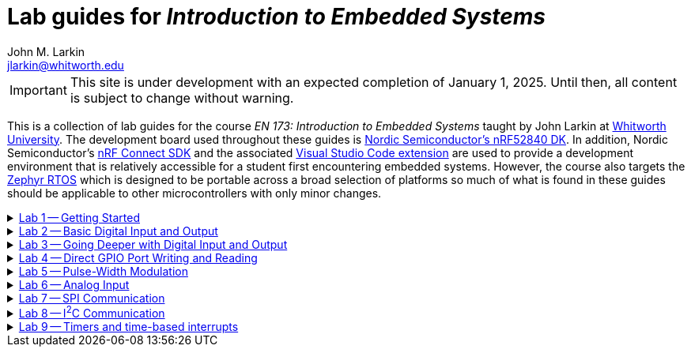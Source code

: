 :experimental:
:icons: font
:Omega: &#937;
:nrf-toolchain: v2.6.1
:nrf-sdk: 2.6.1
= Lab guides for _Introduction to Embedded Systems_
John M. Larkin <jlarkin@whitworth.edu>
:navtitle: About

[IMPORTANT]
====
This site is under development with an expected completion of January 1, 2025. Until then, all content is subject to change without warning.
====

This is a collection of lab guides for the course _EN 173: Introduction to Embedded Systems_ taught by John Larkin at https://www.whitworth.edu[Whitworth University]. The development board used throughout these guides is https://www.nordicsemi.com/Products/Development-hardware/nRF52840-DK[Nordic Semiconductor's nRF52840 DK]. In addition, Nordic Semiconductor's https://www.nordicsemi.com/Products/Development-software/nRF-Connect-SDK[nRF Connect SDK] and the associated https://www.nordicsemi.com/Products/Development-tools/nRF-Connect-for-VS-Code[Visual Studio Code extension] are used to provide a development environment that is relatively accessible for a student first encountering embedded systems. However, the course also targets the https://zephyrproject.org/[Zephyr RTOS] which is designed to be portable across a broad selection of platforms so much of what is found in these guides should be applicable to other microcontrollers with only minor changes.

.xref::lab1.adoc[Lab 1 -- Getting Started]
[%collapsible]
====
****
In this set of activities you will:

* install the development environment,
* create a simple program to flash an LED on the development board,
* transfer that program to the development board, and
* learn how to document the program using Markdown.

Additional hardware required: none
****
====

.xref::lab2.adoc[Lab 2 -- Basic Digital Input and Output]
[%collapsible]
====
****
In this set of activities you will:

* use a button internal to the development board,
* connect the development board to external circuit elements (LEDs and resistors),
* modify the devicetree to enable use of additional digital output pins, and
* use an oscilloscope to observe the output of a GPIO pin.

Additional hardware required:

* two LEDs (described as red and green in instructions)
* two 330 {Omega} resistors
* oscilloscope (instructions describe usage of https://digilent.com/shop/analog-discovery-2-100ms-s-usb-oscilloscope-logic-analyzer-and-variable-power-supply[Digilent's _Analog Discovery 2_])

****
====

.xref::lab3.adoc[Lab 3 -- Going Deeper with Digital Input and Output]
[%collapsible]
====
****
In this set of activities you will:

* modify the devicetree to enable use of additional digital input pins,
* use an external slide switch and momentary push button,
* and use a photointerrupter to detect light-blocking events.

Additional hardware required:

* two LEDs (described as red and green in instructions)
* two 330 {Omega} resistors
* slide switch (SPDT)
* momentary push button (SPST)
* photointerrupter (https://www.digikey.com/en/products/detail/isocom-components-2004-ltd/H21A1/126287[Isocom H21A1])
* 10 k{Omega} resistor

****
====

.xref::lab4.adoc[Lab 4 -- Direct GPIO Port Writing and Reading]
[%collapsible]
====
****
In this set of activities you will:

* set the state of multiple pins on the same GPIO port with a single command,
* get the state of all of the pins on a GPIO port with a single command,
* use multi-pin writes to control a seven-segment display, and
* begin to use functions to make your code more modular.

Additional hardware required:

* seven-segment display (https://www.jameco.com/z/LSD3211-11-Ligitek-LED-Display-7-Segment-Red-0-30-Inch-Common-Cathode-LHDP-RHDP-2-5mcd_24782.html[Ligitek LSD3211-11])
* photointerrupter (https://www.digikey.com/en/products/detail/isocom-components-2004-ltd/H21A1/126287[Isocom H21A1])
* 10 k{Omega} resistor
* 330 {Omega} resistor

****
====

.xref::lab5.adoc[Lab 5 -- Pulse-Width Modulation]
[%collapsible]
====
****
In this set of activities you will:

* #learn stuff#

Additional hardware required:

* #stuff#

****
====

.xref::lab6.adoc[Lab 6 -- Analog Input]
[%collapsible]
====
****
In this set of activities you will:

* #learn stuff#

Additional hardware required:

* #stuff#

****
====

.xref::lab7.adoc[Lab 7 -- SPI Communication]
[%collapsible]
====
****
In this set of activities you will:

* #learn stuff#

Additional hardware required:

* #stuff#

****
====

.xref::lab8.adoc[Lab 8 -- I^2^C Communication]
[%collapsible]
====
****
In this set of activities you will:

* #learn stuff#

Additional hardware required:

* #stuff#

****
====

.xref::lab9.adoc[Lab 9 -- Timers and time-based interrupts]
[%collapsible]
====
****
In this set of activities you will:

* #learn stuff#

Additional hardware required:

* #stuff#

****
====